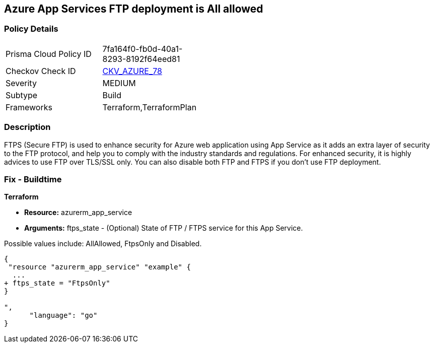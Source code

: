 == Azure App Services FTP deployment is All allowed


=== Policy Details 

[width=45%]
[cols="1,1"]
|=== 
|Prisma Cloud Policy ID 
| 7fa164f0-fb0d-40a1-8293-8192f64eed81

|Checkov Check ID 
| https://github.com/bridgecrewio/checkov/tree/master/checkov/terraform/checks/resource/azure/AppServiceFTPSState.py[CKV_AZURE_78]

|Severity
|MEDIUM

|Subtype
|Build
//, Run

|Frameworks
|Terraform,TerraformPlan

|=== 



=== Description 


FTPS (Secure FTP) is used to enhance security for Azure web application using App Service as it adds an extra layer of security to the FTP protocol, and help you to comply with the industry standards and regulations.
For enhanced security, it is highly advices to use FTP over TLS/SSL only.
You can also disable both FTP and FTPS if you don't use FTP deployment.

=== Fix - Buildtime


*Terraform* 


* *Resource:* azurerm_app_service
* *Arguments:* ftps_state - (Optional) State of FTP / FTPS service for this App Service.

Possible values include: AllAllowed, FtpsOnly and Disabled.


[source,go]
----
{
 "resource "azurerm_app_service" "example" {
  ...
+ ftps_state = "FtpsOnly"
}

",
      "language": "go"
}
----
